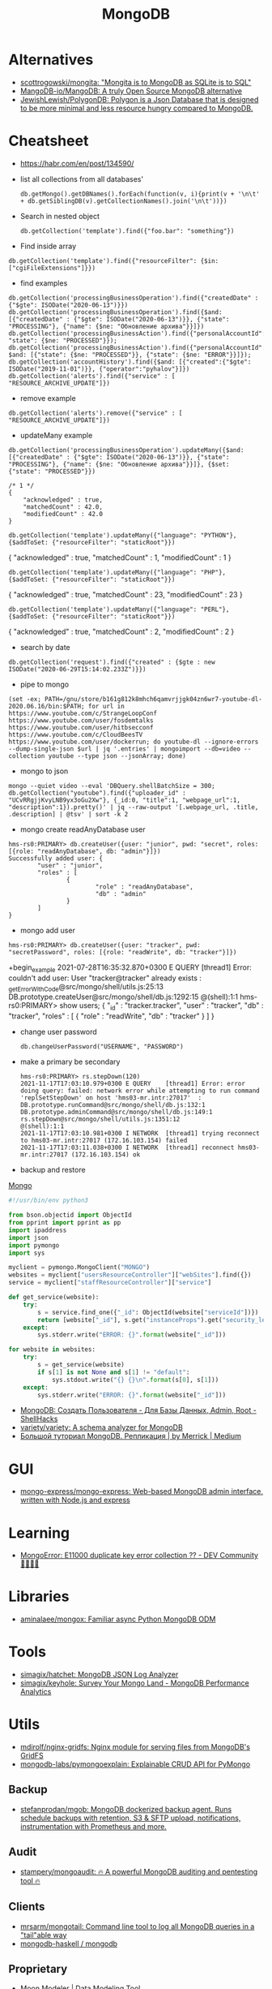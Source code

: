 :PROPERTIES:
:ID:       0ae1d837-d632-483e-8b66-b853f5e46a93
:END:
#+title: MongoDB

* Alternatives
- [[https://github.com/scottrogowski/mongita][scottrogowski/mongita: "Mongita is to MongoDB as SQLite is to SQL"]]
- [[https://github.com/MangoDB-io/MangoDB][MangoDB-io/MangoDB: A truly Open Source MongoDB alternative]]
- [[https://github.com/JewishLewish/PolygonDB][JewishLewish/PolygonDB: Polygon is a Json Database that is designed to be more minimal and less resource hungry compared to MongoDB.]]

* Cheatsheet

- https://habr.com/en/post/134590/

- list all collections from all databases'
  : db.getMongo().getDBNames().forEach(function(v, i){print(v + '\n\t' + db.getSiblingDB(v).getCollectionNames().join('\n\t'))})

- Search in nested object
  : db.getCollection('template').find({"foo.bar": "something"})

- Find inside array
: db.getCollection('template').find({"resourceFilter": {$in: ["cgiFileExtensions"]}})

- find examples
: db.getCollection('processingBusinessOperation').find({"createdDate" : {"$gte": ISODate("2020-06-13")}})
: db.getCollection('processingBusinessOperation').find({$and: [{"createdDate" : {"$gte": ISODate("2020-06-13")}}, {"state": "PROCESSING"}, {"name": {$ne: "Обновление архива"}}]})
: db.getCollection('processingBusinessAction').find({"personalAccountId":"73728", "state": {$ne: "PROCESSED"}});
: db.getCollection('processingBusinessAction').find({"personalAccountId":"208112", $and: [{"state": {$ne: "PROCESSED"}}, {"state": {$ne: "ERROR"}}]});
: db.getCollection('accountHistory').find({$and: [{"created":{"$gte": ISODate("2019-11-01")}}, {"operator":"pyhalov"}]})
: db.getCollection('alerts').find({"service" : [ "RESOURCE_ARCHIVE_UPDATE"]})

- remove example
: db.getCollection('alerts').remove({"service" : [ "RESOURCE_ARCHIVE_UPDATE"]})

- updateMany example
: db.getCollection('processingBusinessOperation').updateMany({$and: [{"createdDate" : {"$gte": ISODate("2020-06-13")}}, {"state": "PROCESSING"}, {"name": {$ne: "Обновление архива"}}]}, {$set: {"state": "PROCESSED"}})
  #+begin_example
    /* 1 */
    {
        "acknowledged" : true,
        "matchedCount" : 42.0,
        "modifiedCount" : 42.0
    }
  #+end_example
  : db.getCollection('template').updateMany({"language": "PYTHON"}, {$addToSet: {"resourceFilter": "staticRoot"}})
  { "acknowledged" : true, "matchedCount" : 1, "modifiedCount" : 1 }

  : db.getCollection('template').updateMany({"language": "PHP"}, {$addToSet: {"resourceFilter": "staticRoot"}})
  { "acknowledged" : true, "matchedCount" : 23, "modifiedCount" : 23 }

  : db.getCollection('template').updateMany({"language": "PERL"}, {$addToSet: {"resourceFilter": "staticRoot"}})
  { "acknowledged" : true, "matchedCount" : 2, "modifiedCount" : 2 }

- search by date
: db.getCollection('request').find({"created" : {$gte : new ISODate("2020-06-29T15:14:02.233Z")}})

- pipe to mongo
: (set -ex; PATH=/gnu/store/b161g812k8mhch6qamvrjjgk04zn6wr7-youtube-dl-2020.06.16/bin:$PATH; for url in https://www.youtube.com/c/StrangeLoopConf https://www.youtube.com/user/fosdemtalks https://www.youtube.com/user/hitbsecconf https://www.youtube.com/c/CloudBeesTV https://www.youtube.com/user/dockerrun; do youtube-dl --ignore-errors --dump-single-json $url | jq '.entries' | mongoimport --db=video --collection youtube --type json --jsonArray; done)

- mongo to json
: mongo --quiet video --eval 'DBQuery.shellBatchSize = 300; db.getCollection("youtube").find({"uploader_id" : "UCvRRgjjKvyLNB9yx3oGu2Xw"}, {_id:0, "title":1, "webpage_url":1, "description":1}).pretty()' | jq --raw-output '[.webpage_url, .title, .description] | @tsv' | sort -k 2

- mongo create readAnyDatabase user
#+begin_example
  hms-rs0:PRIMARY> db.createUser({user: "junior", pwd: "secret", roles: [{role: "readAnyDatabase", db: "admin"}]})
  Successfully added user: {
          "user" : "junior",
          "roles" : [
                  {
                          "role" : "readAnyDatabase",
                          "db" : "admin"
                  }
          ]
  }
#+end_example

- mongo add user
: hms-rs0:PRIMARY> db.createUser({user: "tracker", pwd: "secretPassword", roles: [{role: "readWrite", db: "tracker"}]})
+begin_example
2021-07-28T16:35:32.870+0300 E QUERY    [thread1] Error: couldn't add user: User "tracker@tracker" already exists :
_getErrorWithCode@src/mongo/shell/utils.js:25:13
DB.prototype.createUser@src/mongo/shell/db.js:1292:15
@(shell):1:1
hms-rs0:PRIMARY> show users;
{
        "_id" : "tracker.tracker",
        "user" : "tracker",
        "db" : "tracker",
        "roles" : [
                {
                        "role" : "readWrite",
                        "db" : "tracker"
                }
        ]
}
#+end_example

- change user password
  : db.changeUserPassword("USERNAME", "PASSWORD")

- make a primary be secondary

  #+begin_example
    hms-rs0:PRIMARY> rs.stepDown(120)
    2021-11-17T17:03:10.979+0300 E QUERY    [thread1] Error: error doing query: failed: network error while attempting to run command 'replSetStepDown' on host 'hms03-mr.intr:27017'  :
    DB.prototype.runCommand@src/mongo/shell/db.js:132:1
    DB.prototype.adminCommand@src/mongo/shell/db.js:149:1
    rs.stepDown@src/mongo/shell/utils.js:1351:12
    @(shell):1:1
    2021-11-17T17:03:10.981+0300 I NETWORK  [thread1] trying reconnect to hms03-mr.intr:27017 (172.16.103.154) failed
    2021-11-17T17:03:11.038+0300 I NETWORK  [thread1] reconnect hms03-mr.intr:27017 (172.16.103.154) ok
  #+end_example

- backup and restore
[[https://github.com/arshadkazmi42/ak-cli#mongo][Mongo]]

#+BEGIN_SRC python
#!/usr/bin/env python3

from bson.objectid import ObjectId
from pprint import pprint as pp
import ipaddress
import json
import pymongo
import sys

myclient = pymongo.MongoClient("MONGO")
websites = myclient["usersResourceController"]["webSites"].find({})
service = myclient["staffResourceController"]["service"]

def get_service(website):
    try:
        s = service.find_one({"_id": ObjectId(website["serviceId"])})
        return [website["_id"], s.get("instanceProps").get("security_level")]
    except:
        sys.stderr.write("ERROR: {}".format(website["_id"]))

for website in websites:
    try:
        s = get_service(website)
        if s[1] is not None and s[1] != "default":
            sys.stdout.write("{} {}\n".format(s[0], s[1]))
    except:
        sys.stderr.write("ERROR: {}".format(website["_id"]))

#+END_SRC

- [[https://www.shellhacks.com/ru/mongodb-create-user-database-admin-root/][MongoDB: Создать Пользователя - Для Базы Данных, Admin, Root - ShellHacks]]
- [[https://github.com/variety/variety][variety/variety: A schema analyzer for MongoDB]]
- [[https://merrick-krg.medium.com/%D0%B1%D0%BE%D0%BB%D1%8C%D1%88%D0%BE%D0%B9-%D1%82%D1%83%D1%82%D0%BE%D1%80%D0%B8%D0%B0%D0%BB-mongodb-616c92de2235][Большой туториал MongoDB. Репликация | by Merrick | Medium]]

* GUI
- [[https://github.com/mongo-express/mongo-express][mongo-express/mongo-express: Web-based MongoDB admin interface, written with Node.js and express]]

* Learning
- [[https://dev.to/tuanlc/mongoerror-e11000-duplicate-key-error-collection-587l][MongoError: E11000 duplicate key error collection ?? - DEV Community 👩‍💻👨‍💻]]

* Libraries
- [[https://github.com/aminalaee/mongox][aminalaee/mongox: Familiar async Python MongoDB ODM]]
* Tools
- [[https://github.com/simagix/hatchet][simagix/hatchet: MongoDB JSON Log Analyzer]]
- [[https://github.com/simagix/keyhole][simagix/keyhole: Survey Your Mongo Land - MongoDB Performance Analytics]]

* Utils
- [[https://github.com/mdirolf/nginx-gridfs][mdirolf/nginx-gridfs: Nginx module for serving files from MongoDB's GridFS]]
- [[https://github.com/mongodb-labs/pymongoexplain/][mongodb-labs/pymongoexplain: Explainable CRUD API for PyMongo]]
** Backup
- [[https://github.com/stefanprodan/mgob][stefanprodan/mgob: MongoDB dockerized backup agent. Runs schedule backups with retention, S3 & SFTP upload, notifications, instrumentation with Prometheus and more.]]
** Audit
- [[https://github.com/stampery/mongoaudit][stampery/mongoaudit: 🔥 A powerful MongoDB auditing and pentesting tool 🔥]]
** Clients
- [[https://github.com/mrsarm/mongotail][mrsarm/mongotail: Command line tool to log all MongoDB queries in a "tail"able way]]
- [[https://github.com/mongodb-haskell/mongodb][mongodb-haskell / mongodb]]

** Proprietary
- [[http://www.datensen.com/][Moon Modeler | Data Modeling Tool]]
